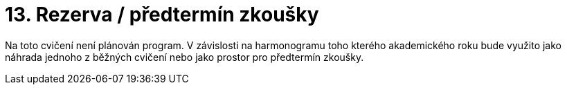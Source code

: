 ﻿
= 13. Rezerva / předtermín zkoušky
:imagesdir: ../media/labs/13
:toc:

Na toto cvičení není plánován program. V závislosti na harmonogramu toho kterého akademického roku bude využito jako náhrada jednoho z běžných cvičení nebo jako prostor pro předtermín zkoušky.

